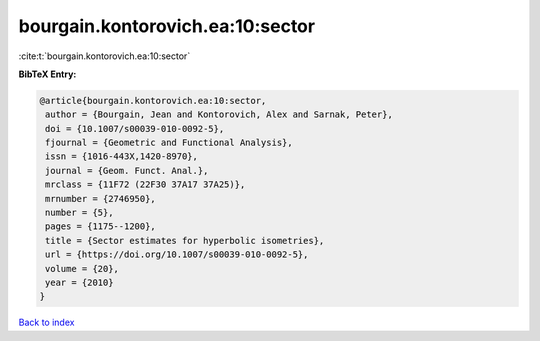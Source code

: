 bourgain.kontorovich.ea:10:sector
=================================

:cite:t:`bourgain.kontorovich.ea:10:sector`

**BibTeX Entry:**

.. code-block:: bibtex

   @article{bourgain.kontorovich.ea:10:sector,
    author = {Bourgain, Jean and Kontorovich, Alex and Sarnak, Peter},
    doi = {10.1007/s00039-010-0092-5},
    fjournal = {Geometric and Functional Analysis},
    issn = {1016-443X,1420-8970},
    journal = {Geom. Funct. Anal.},
    mrclass = {11F72 (22F30 37A17 37A25)},
    mrnumber = {2746950},
    number = {5},
    pages = {1175--1200},
    title = {Sector estimates for hyperbolic isometries},
    url = {https://doi.org/10.1007/s00039-010-0092-5},
    volume = {20},
    year = {2010}
   }

`Back to index <../By-Cite-Keys.rst>`_
